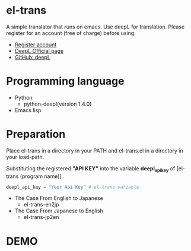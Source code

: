* el-trans
A simple translator that runs on emacs. Use deepL for translation.
Please register for an account (free of charge) before using.

- [[https://www.deepl.com/ja/pro/change-plan?utm_source=github&utm_medium=github-python-readme#developer][Register account]]
- [[https://www.deepl.com/ja/blog/announcing-python-client-library-for-deepl-api][DeepL Official page]]
- [[https://github.com/DeepLcom/deepl-python][GitHub: deepL]]


* Programming language
- Python
  - python-deepl(version  1.4.0)
  # - [[https://pypi.org/project/googletrans/4.0.0rc1/][googletrans(version 4.0.0rc1)]]
    
- Emacs lisp

* Preparation

Place el-trans in a directory in your PATH and el-trans.el in a
directory in your load-path.

Substituting the registered *"API KEY"* into the variable
*deepl_api_key* of [el-trans (program name)].

#+begin_src python
  deepl_api_key = "Your Api Key" # el-trans variable
#+end_src

- The Case From English to Japanese
  - el-trans-en2jp

- The Case From Japanese to English
  - el-trans-jp2en

* DEMO

[[https://github.com/taiseiyo/el-trans/blob/master/animation/anime.gif]]
